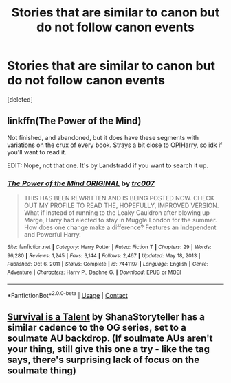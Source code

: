 #+TITLE: Stories that are similar to canon but do not follow canon events

* Stories that are similar to canon but do not follow canon events
:PROPERTIES:
:Score: 23
:DateUnix: 1611954195.0
:DateShort: 2021-Jan-30
:FlairText: Request
:END:
[deleted]


** linkffn(The Power of the Mind)

Not finished, and abandoned, but it does have these segments with variations on the crux of every book. Strays a bit close to OP!Harry, so idk if you'll want to read it.

EDIT: Nope, not that one. It's by Landstradd if you want to search it up.
:PROPERTIES:
:Author: howAboutNextWeek
:Score: 2
:DateUnix: 1611971051.0
:DateShort: 2021-Jan-30
:END:

*** [[https://www.fanfiction.net/s/7441197/1/][*/The Power of the Mind ORIGINAL/*]] by [[https://www.fanfiction.net/u/2745207/trc007][/trc007/]]

#+begin_quote
  THIS HAS BEEN REWRITTEN AND IS BEING POSTED NOW. CHECK OUT MY PROFILE TO READ THE, HOPEFULLY, IMPROVED VERSION. What if instead of running to the Leaky Cauldron after blowing up Marge, Harry had elected to stay in Muggle London for the summer. How does one change make a difference? Features an Independent and Powerful Harry.
#+end_quote

^{/Site/:} ^{fanfiction.net} ^{*|*} ^{/Category/:} ^{Harry} ^{Potter} ^{*|*} ^{/Rated/:} ^{Fiction} ^{T} ^{*|*} ^{/Chapters/:} ^{29} ^{*|*} ^{/Words/:} ^{96,280} ^{*|*} ^{/Reviews/:} ^{1,245} ^{*|*} ^{/Favs/:} ^{3,144} ^{*|*} ^{/Follows/:} ^{2,467} ^{*|*} ^{/Updated/:} ^{May} ^{18,} ^{2013} ^{*|*} ^{/Published/:} ^{Oct} ^{6,} ^{2011} ^{*|*} ^{/Status/:} ^{Complete} ^{*|*} ^{/id/:} ^{7441197} ^{*|*} ^{/Language/:} ^{English} ^{*|*} ^{/Genre/:} ^{Adventure} ^{*|*} ^{/Characters/:} ^{Harry} ^{P.,} ^{Daphne} ^{G.} ^{*|*} ^{/Download/:} ^{[[http://www.ff2ebook.com/old/ffn-bot/index.php?id=7441197&source=ff&filetype=epub][EPUB]]} ^{or} ^{[[http://www.ff2ebook.com/old/ffn-bot/index.php?id=7441197&source=ff&filetype=mobi][MOBI]]}

--------------

*FanfictionBot*^{2.0.0-beta} | [[https://github.com/FanfictionBot/reddit-ffn-bot/wiki/Usage][Usage]] | [[https://www.reddit.com/message/compose?to=tusing][Contact]]
:PROPERTIES:
:Author: FanfictionBot
:Score: 1
:DateUnix: 1611971079.0
:DateShort: 2021-Jan-30
:END:


** [[https://archiveofourown.org/works/12006417/chapters/27167826][Survival is a Talent]] by ShanaStoryteller has a similar cadence to the OG series, set to a soulmate AU backdrop. (If soulmate AUs aren't your thing, still give this one a try - like the tag says, there's surprising lack of focus on the soulmate thing)
:PROPERTIES:
:Author: music-and-lyrics
:Score: 2
:DateUnix: 1611983385.0
:DateShort: 2021-Jan-30
:END:
